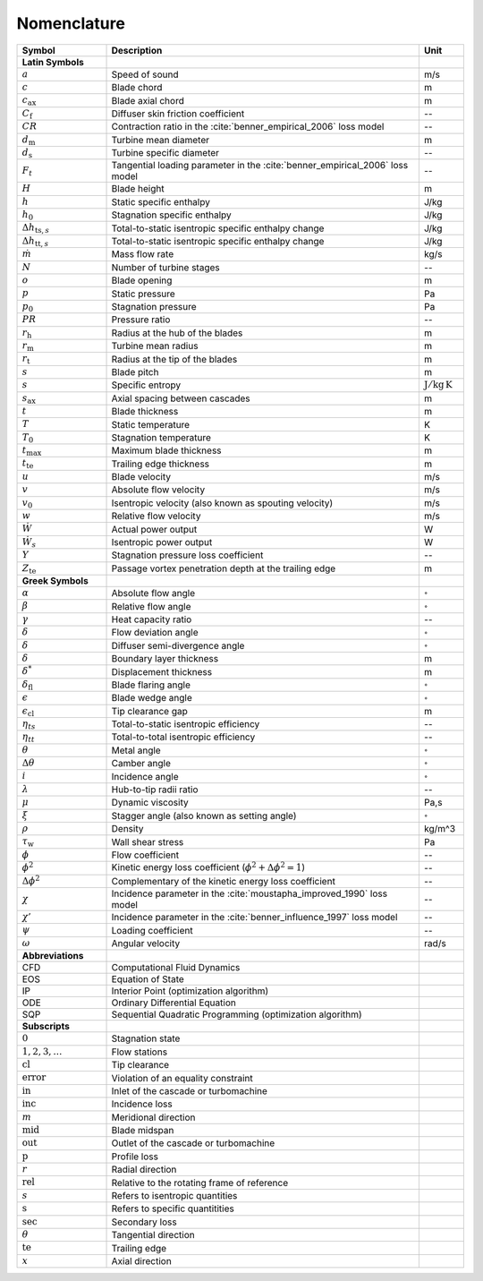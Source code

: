 .. _nomenclature:

Nomenclature
============

.. list-table::
   :widths: 20 70 10
   :header-rows: 1
   :class: nomenclature-center

   * - Symbol
     - Description
     - Unit

   * - **Latin Symbols**
     - 
     - 
   * - :math:`a`
     - Speed of sound
     - m/s
   * - :math:`c`
     - Blade chord
     - m
   * - :math:`c_\mathrm{ax}`
     - Blade axial chord
     - m
   * - :math:`C_{\mathrm{f}}`
     - Diffuser skin friction coefficient
     - --
   * - :math:`CR`
     - Contraction ratio in the :cite:`benner_empirical_2006` loss model
     - --
   * - :math:`d_{\mathrm{m}}`
     - Turbine mean diameter
     - m
   * - :math:`d_{\mathrm{s}}`
     - Turbine specific diameter
     - --
   * - :math:`F_t`
     - Tangential loading parameter in the :cite:`benner_empirical_2006` loss model
     - --
   * - :math:`H`
     - Blade height
     - m
   * - :math:`h`
     - Static specific enthalpy
     - J/kg
   * - :math:`h_{0}`
     - Stagnation specific enthalpy
     - J/kg
   * - :math:`\Delta h_{\mathrm{ts},s}`
     - Total-to-static isentropic specific enthalpy change
     - J/kg
   * - :math:`\Delta h_{\mathrm{tt},s}`
     - Total-to-static isentropic specific enthalpy change
     - J/kg
   * - :math:`\dot{m}`
     - Mass flow rate
     - kg/s
   * - :math:`N`
     - Number of turbine stages
     - --
   * - :math:`o`
     - Blade opening
     - m
   * - :math:`p`
     - Static pressure
     - Pa
   * - :math:`p_{0}`
     - Stagnation pressure
     - Pa
   * - :math:`PR`
     - Pressure ratio
     - --
   * - :math:`r_{\mathrm{h}}`
     - Radius at the hub of the blades
     - m
   * - :math:`r_{\mathrm{m}}`
     - Turbine mean radius
     - m
   * - :math:`r_{\mathrm{t}}`
     - Radius at the tip of the blades
     - m
   * - :math:`s`
     - Blade pitch
     - m
   * - :math:`s`
     - Specific entropy
     - :math:`\mathrm{J/kg\,K}`
   * - :math:`s_\mathrm{ax}`
     - Axial spacing between cascades
     - m
   * - :math:`t`
     - Blade thickness
     - m
   * - :math:`T`
     - Static temperature
     - K
   * - :math:`T_{0}`
     - Stagnation temperature
     - K
   * - :math:`t_{\mathrm{max}}`
     - Maximum blade thickness
     - m
   * - :math:`t_{\mathrm{te}}`
     - Trailing edge thickness
     - m
   * - :math:`u`
     - Blade velocity
     - m/s
   * - :math:`v`
     - Absolute flow velocity
     - m/s
   * - :math:`v_{0}`
     - Isentropic velocity (also known as spouting velocity)
     - m/s
   * - :math:`w`
     - Relative flow velocity
     - m/s
   * - :math:`\dot{W}`
     - Actual power output
     - W
   * - :math:`\dot{W}_{s}`
     - Isentropic power output
     - W
   * - :math:`Y`
     - Stagnation pressure loss coefficient
     - --
   * - :math:`Z_{\mathrm{te}}`
     - Passage vortex penetration depth at the trailing edge
     - m

   * - **Greek Symbols**
     - 
     - 
   * - :math:`\alpha`
     - Absolute flow angle
     - :math:`^{\circ}`
   * - :math:`\beta`
     - Relative flow angle
     - :math:`^{\circ}`
   * - :math:`\gamma`
     - Heat capacity ratio
     - --
   * - :math:`\delta`
     - Flow deviation angle
     - :math:`^{\circ}`
   * - :math:`\delta`
     - Diffuser semi-divergence angle
     - :math:`^{\circ}`
   * - :math:`\delta`
     - Boundary layer thickness
     - m
   * - :math:`\delta^*`
     - Displacement thickness
     - m
   * - :math:`\delta_{\mathrm{fl}}`
     - Blade flaring angle
     - :math:`^{\circ}`
   * - :math:`\epsilon`
     - Blade wedge angle
     - :math:`^{\circ}`
   * - :math:`\epsilon_{\mathrm{cl}}`
     - Tip clearance gap
     - m
   * - :math:`\eta_{ts}`
     - Total-to-static isentropic efficiency
     - --
   * - :math:`\eta_{tt}`
     - Total-to-total isentropic efficiency
     - --
   * - :math:`\theta`
     - Metal angle
     - :math:`^{\circ}`
   * - :math:`\Delta \theta`
     - Camber angle
     - :math:`^{\circ}`
   * - :math:`i`
     - Incidence angle
     - :math:`^{\circ}`
   * - :math:`\lambda`
     - Hub-to-tip radii ratio
     - --
   * - :math:`\mu`
     - Dynamic viscosity
     - Pa\,s
   * - :math:`\xi`
     - Stagger angle (also known as setting angle)
     - :math:`^{\circ}`
   * - :math:`\rho`
     - Density
     - kg/m^3
   * - :math:`\tau_{\mathrm{w}}`
     - Wall shear stress
     - Pa
   * - :math:`\phi`
     - Flow coefficient
     - --
   * - :math:`\phi^2`
     - Kinetic energy loss coefficient (:math:`\phi^2+\Delta\phi^2=1`)
     - --
   * - :math:`\Delta\phi^2`
     - Complementary of the kinetic energy loss coefficient
     - --
   * - :math:`\chi`
     - Incidence parameter in the :cite:`moustapha_improved_1990` loss model
     - --
   * - :math:`\chi'`
     - Incidence parameter in the :cite:`benner_influence_1997` loss model
     - --
   * - :math:`\psi`
     - Loading coefficient
     - --
   * - :math:`\omega`
     - Angular velocity
     - rad/s

   * - **Abbreviations**
     - 
     - 
   * - CFD
     - Computational Fluid Dynamics
     - 
   * - EOS
     - Equation of State
     - 
   * - IP
     - Interior Point (optimization algorithm)
     - 
   * - ODE
     - Ordinary Differential Equation
     - 
   * - SQP
     - Sequential Quadratic Programming (optimization algorithm)
     - 

   * - **Subscripts**
     - 
     - 
   * - :math:`0`
     - Stagnation state
     - 
   * - :math:`1,2,3,\ldots`
     - Flow stations
     - 
   * - :math:`\mathrm{cl}`
     - Tip clearance
     - 
   * - :math:`\mathrm{error}`
     - Violation of an equality constraint
     - 
   * - :math:`\mathrm{in}`
     - Inlet of the cascade or turbomachine
     - 
   * - :math:`\mathrm{inc}`
     - Incidence loss
     - 
   * - :math:`m`
     - Meridional direction
     - 
   * - :math:`\mathrm{mid}`
     - Blade midspan
     - 
   * - :math:`\mathrm{out}`
     - Outlet of the cascade or turbomachine
     - 
   * - :math:`\mathrm{p}`
     - Profile loss
     - 
   * - :math:`r`
     - Radial direction
     - 
   * - :math:`\mathrm{rel}`
     - Relative to the rotating frame of reference
     - 
   * - :math:`s`
     - Refers to isentropic quantities
     - 
   * - :math:`\mathrm{s}`
     - Refers to specific quantitities
     - 
   * - :math:`\mathrm{sec}`
     - Secondary loss
     - 
   * - :math:`\theta`
     - Tangential direction
     - 
   * - :math:`\mathrm{te}`
     - Trailing edge
     - 
   * - :math:`x`
     - Axial direction
     - 